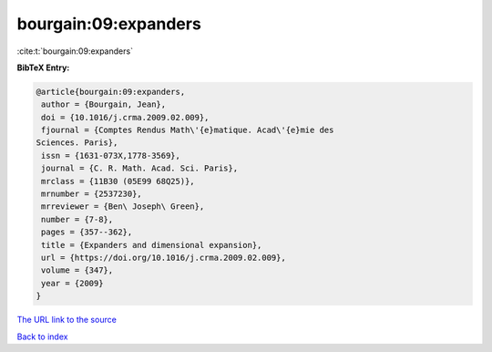 bourgain:09:expanders
=====================

:cite:t:`bourgain:09:expanders`

**BibTeX Entry:**

.. code-block:: bibtex

   @article{bourgain:09:expanders,
    author = {Bourgain, Jean},
    doi = {10.1016/j.crma.2009.02.009},
    fjournal = {Comptes Rendus Math\'{e}matique. Acad\'{e}mie des
   Sciences. Paris},
    issn = {1631-073X,1778-3569},
    journal = {C. R. Math. Acad. Sci. Paris},
    mrclass = {11B30 (05E99 68Q25)},
    mrnumber = {2537230},
    mrreviewer = {Ben\ Joseph\ Green},
    number = {7-8},
    pages = {357--362},
    title = {Expanders and dimensional expansion},
    url = {https://doi.org/10.1016/j.crma.2009.02.009},
    volume = {347},
    year = {2009}
   }
`The URL link to the source <ttps://doi.org/10.1016/j.crma.2009.02.009}>`_


`Back to index <../By-Cite-Keys.html>`_
